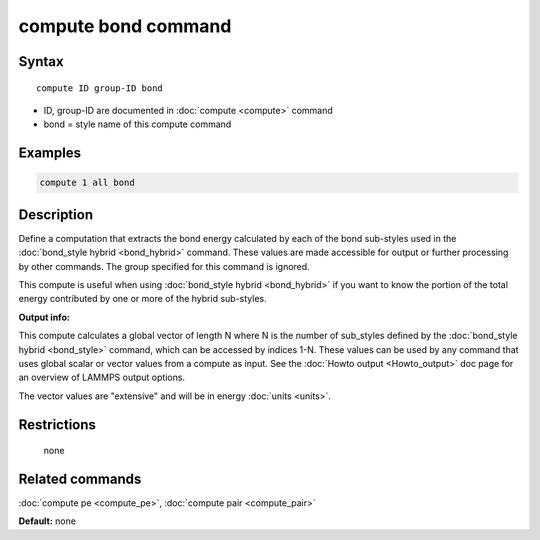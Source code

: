 .. index:: compute bond

compute bond command
====================

Syntax
""""""

.. parsed-literal::

   compute ID group-ID bond

* ID, group-ID are documented in :doc:`compute <compute>` command
* bond = style name of this compute command

Examples
""""""""

.. code-block:: LAMMPS

   compute 1 all bond

Description
"""""""""""

Define a computation that extracts the bond energy calculated by each
of the bond sub-styles used in the :doc:`bond_style hybrid <bond_hybrid>` command.  These values are made accessible
for output or further processing by other commands.  The group
specified for this command is ignored.

This compute is useful when using :doc:`bond_style hybrid <bond_hybrid>`
if you want to know the portion of the total energy contributed by one
or more of the hybrid sub-styles.

**Output info:**

This compute calculates a global vector of length N where N is the
number of sub\_styles defined by the :doc:`bond_style hybrid <bond_style>` command, which can be accessed by indices 1-N.
These values can be used by any command that uses global scalar or
vector values from a compute as input.  See the :doc:`Howto output <Howto_output>` doc page for an overview of LAMMPS output
options.

The vector values are "extensive" and will be in energy
:doc:`units <units>`.

Restrictions
""""""""""""
 none

Related commands
""""""""""""""""

:doc:`compute pe <compute_pe>`, :doc:`compute pair <compute_pair>`

**Default:** none
